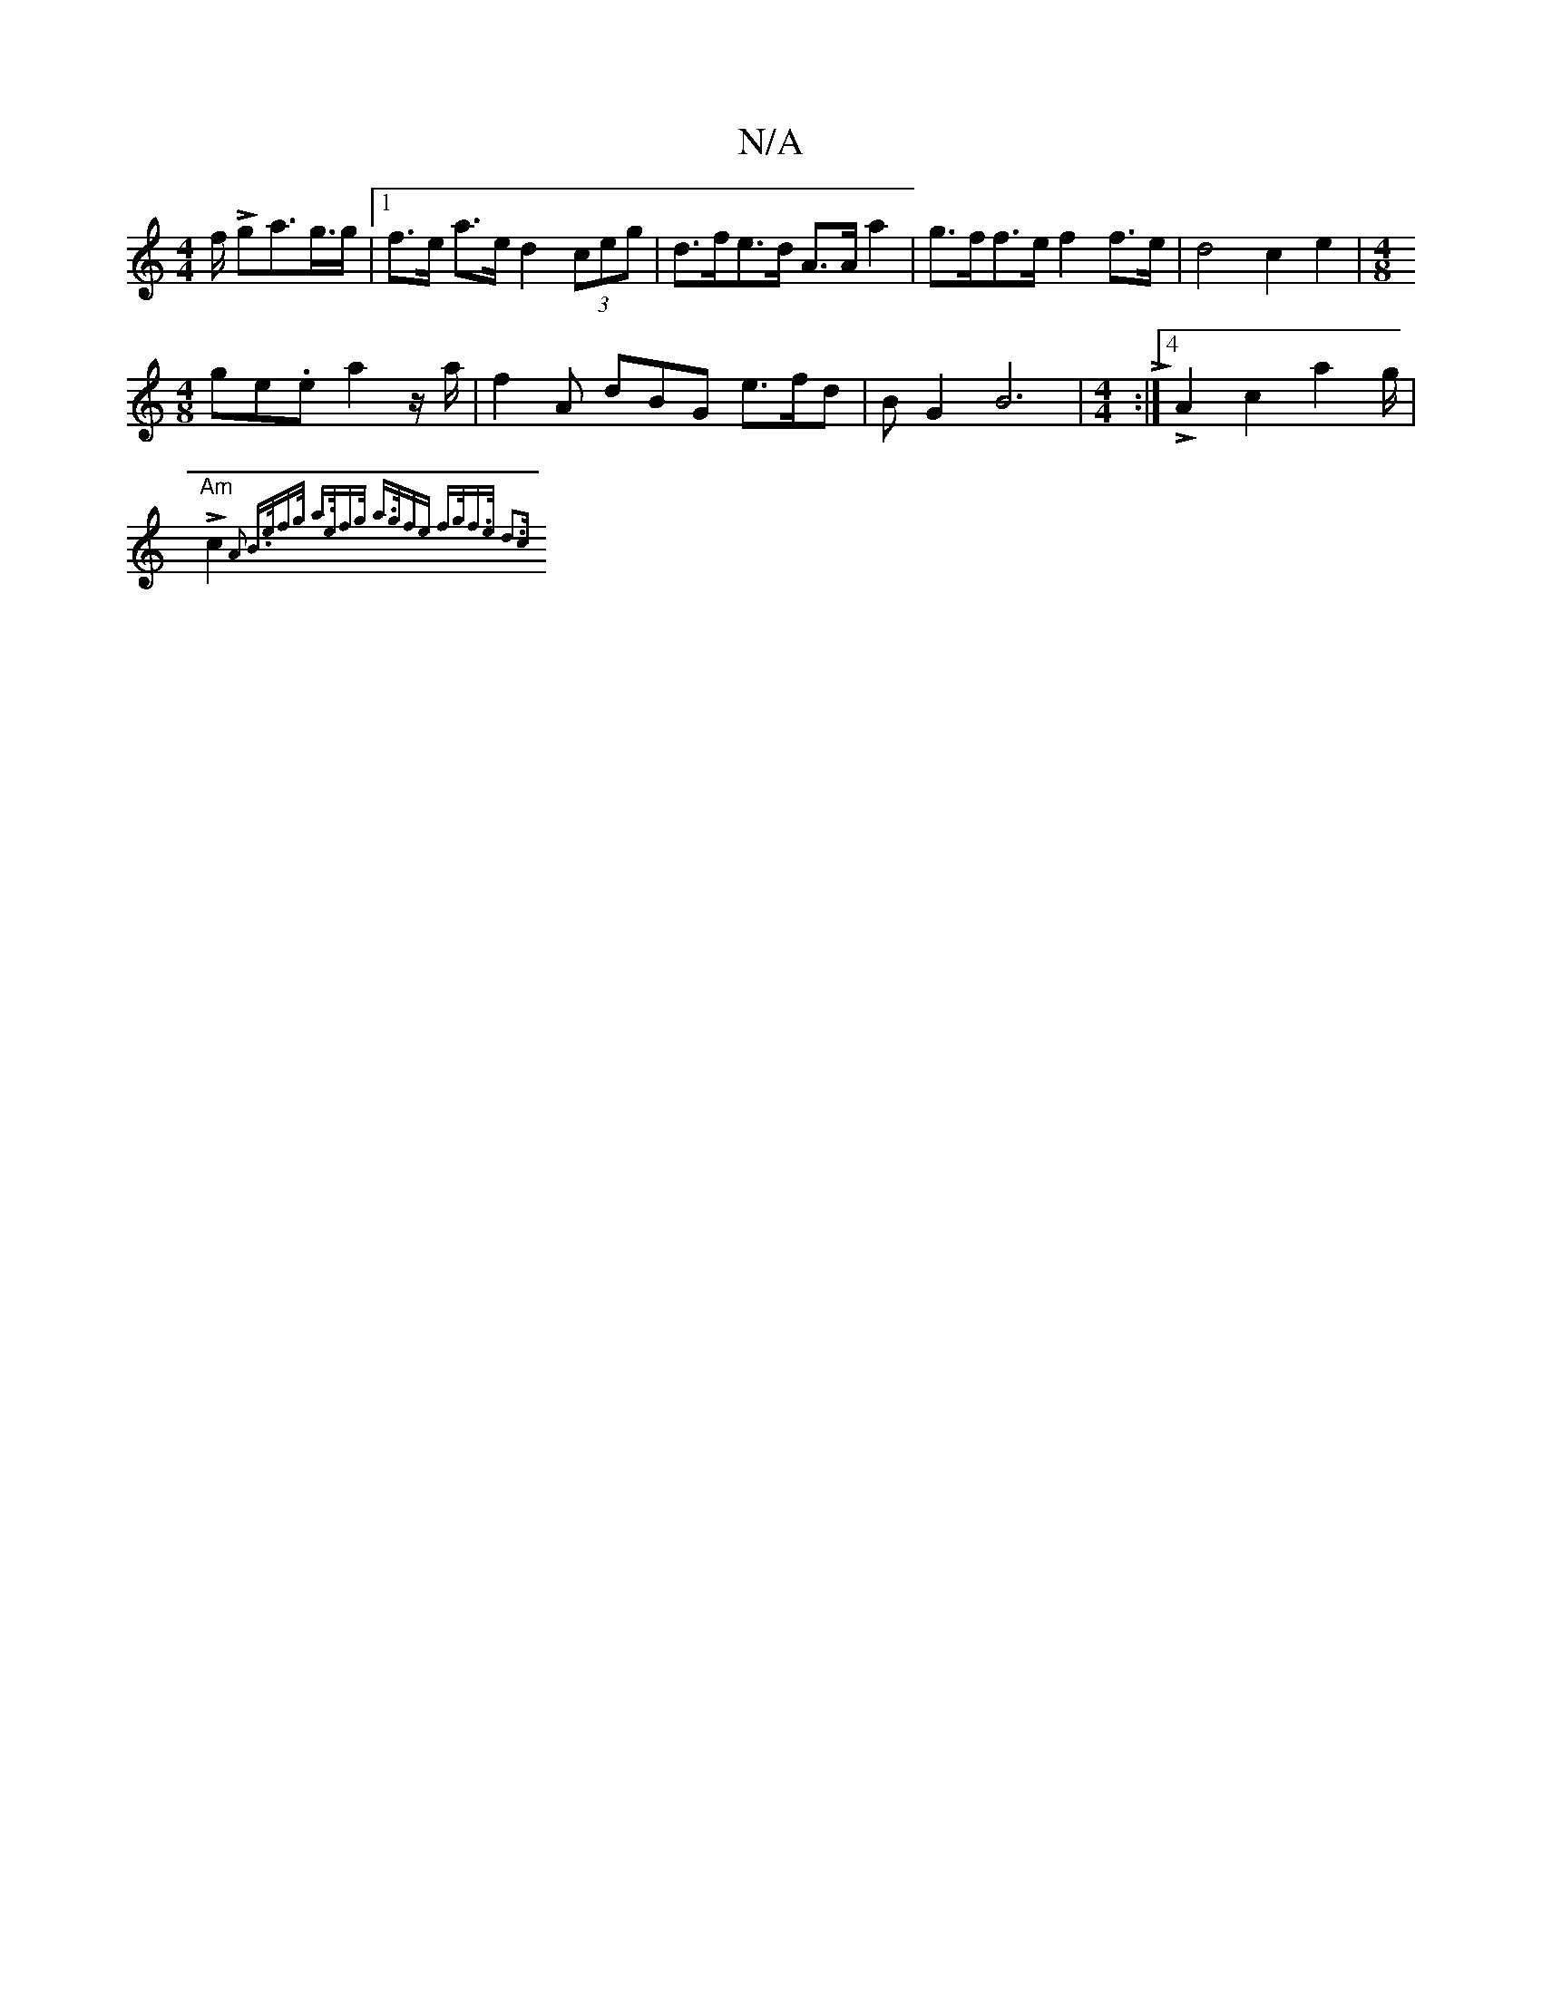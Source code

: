 X:1
T:N/A
M:4/4
R:N/A
K:Cmajor
f/2 L ga>g>g |1 f>e a>e d2- (3ceg | d>fe>d A>A a2 | g>ff>e f2 f>e | d4 c2 e2 | [M:4/8
ge.e a2 z/a/ | f2A dBG e>fd | B G2 B6|[M:4/4]L:|4 LA2c2 a2g/ |
"Am" Lc2{ A2- B>ef>g | a>ef>g a>gfe | f>gf>e d3c:|

